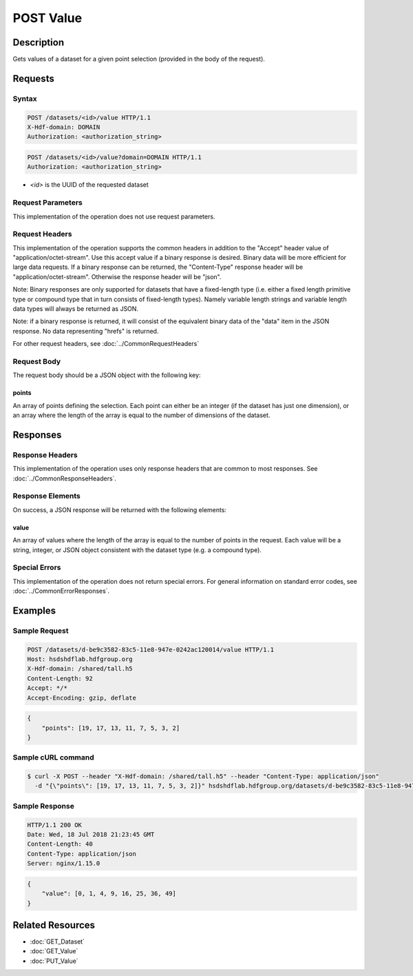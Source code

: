 **********************************************
POST Value
**********************************************

Description
===========
Gets values of a dataset for a given point selection (provided in the body of the 
request).

Requests
========

Syntax
------
.. code-block:: http

    POST /datasets/<id>/value HTTP/1.1
    X-Hdf-domain: DOMAIN
    Authorization: <authorization_string>

.. code-block:: http

    POST /datasets/<id>/value?domain=DOMAIN HTTP/1.1
    Authorization: <authorization_string>

* *<id>* is the UUID of the requested dataset

Request Parameters
------------------
This implementation of the operation does not use request parameters.

Request Headers
---------------
This implementation of the operation supports the common headers in addition to the "Accept" header value
of "application/octet-stream".  Use this accept value if a binary response is desired.  Binary data will be
more efficient for large data requests.  If a binary response can be returned, the "Content-Type" response
header will be "application/octet-stream".  Otherwise the response header will be "json".

Note: Binary responses are only supported for datasets that have a fixed-length type
(i.e. either a fixed length primitive type or compound type that in turn consists of fixed-length types).  Namely
variable length strings and variable length data types will always be returned as JSON.

Note: if a binary response is returned, it will consist of the equivalent binary data of the "data" item in the JSON
response.  No data representing "hrefs" is returned.

For other request headers, see :doc:`../CommonRequestHeaders`

Request Body
------------

The request body should be a JSON object with the following key:

points
^^^^^^

An array of points defining the selection.  Each point can either be an integer
(if the dataset has just one dimension), or an array where the length of the 
array is equal to the number of dimensions of the dataset.

Responses
=========

Response Headers
----------------

This implementation of the operation uses only response headers that are common to 
most responses.  See :doc:`../CommonResponseHeaders`.

Response Elements
-----------------

On success, a JSON response will be returned with the following elements:

value
^^^^^
An array of values where the length of the array is equal to the number of points 
in the request.  Each value will be a string, integer, or JSON object consistent
with the dataset type (e.g. a compound type).

Special Errors
--------------

This implementation of the operation does not return special errors.  For general 
information on standard error codes, see :doc:`../CommonErrorResponses`.

Examples
========

Sample Request
--------------

.. code-block:: http

    POST /datasets/d-be9c3582-83c5-11e8-947e-0242ac120014/value HTTP/1.1
    Host: hsdshdflab.hdfgroup.org
    X-Hdf-domain: /shared/tall.h5
    Content-Length: 92
    Accept: */*
    Accept-Encoding: gzip, deflate

.. code-block:: json

    {
        "points": [19, 17, 13, 11, 7, 5, 3, 2]
    }

Sample cURL command
-------------------

.. code-block:: bash

    $ curl -X POST --header "X-Hdf-domain: /shared/tall.h5" --header "Content-Type: application/json"
      -d "{\"points\": [19, 17, 13, 11, 7, 5, 3, 2]}" hsdshdflab.hdfgroup.org/datasets/d-be9c3582-83c5-11e8-947e-0242ac120014/value

Sample Response
---------------

.. code-block:: http

    HTTP/1.1 200 OK
    Date: Wed, 18 Jul 2018 21:23:45 GMT
    Content-Length: 40
    Content-Type: application/json
    Server: nginx/1.15.0

.. code-block:: json

    {
        "value": [0, 1, 4, 9, 16, 25, 36, 49]
    }

Related Resources
=================

* :doc:`GET_Dataset`
* :doc:`GET_Value`
* :doc:`PUT_Value`


